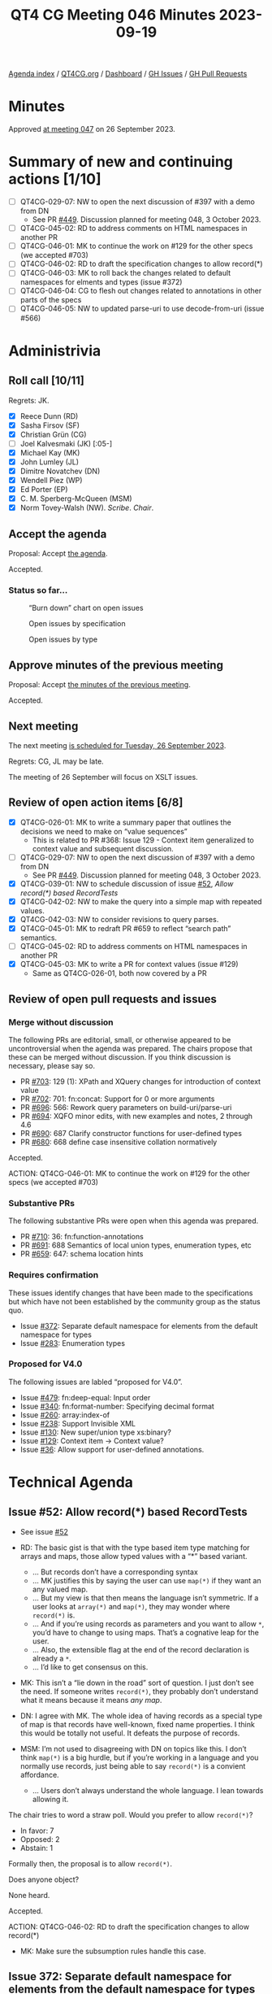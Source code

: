 :PROPERTIES:
:ID:       D70C2CC9-9819-4833-9F8F-7DC03563DC9A
:END:
#+title: QT4 CG Meeting 046 Minutes 2023-09-19
#+author: Norm Tovey-Walsh
#+filetags: :qt4cg:
#+options: html-style:nil h:6
#+html_head: <link rel="stylesheet" type="text/css" href="/meeting/css/htmlize.css"/>
#+html_head: <link rel="stylesheet" type="text/css" href="../../../css/style.css"/>
#+html_head: <link rel="shortcut icon" href="/img/QT4-64.png" />
#+html_head: <link rel="apple-touch-icon" sizes="64x64" href="/img/QT4-64.png" type="image/png" />
#+html_head: <link rel="apple-touch-icon" sizes="76x76" href="/img/QT4-76.png" type="image/png" />
#+html_head: <link rel="apple-touch-icon" sizes="120x120" href="/img/QT4-120.png" type="image/png" />
#+html_head: <link rel="apple-touch-icon" sizes="152x152" href="/img/QT4-152.png" type="image/png" />
#+options: author:nil email:nil creator:nil timestamp:nil
#+startup: showall

[[../][Agenda index]] / [[https://qt4cg.org][QT4CG.org]] / [[https://qt4cg.org/dashboard][Dashboard]] / [[https://github.com/qt4cg/qtspecs/issues][GH Issues]] / [[https://github.com/qt4cg/qtspecs/pulls][GH Pull Requests]]

* Minutes
:PROPERTIES:
:unnumbered: t
:CUSTOM_ID: minutes
:END:

Approved [[./09-26.html][at meeting 047]] on 26 September 2023.

* Summary of new and continuing actions [1/10]
:PROPERTIES:
:unnumbered: t
:CUSTOM_ID: new-actions
:END:

+ [ ] QT4CG-029-07: NW to open the next discussion of #397 with a demo from DN
  + See PR [[https://qt4cg.org/dashboard/#pr-449][#449]]. Discussion planned for meeting 048, 3 October 2023.
+ [ ] QT4CG-045-02: RD to address comments on HTML namespaces in another PR
+ [ ] QT4CG-046-01: MK to continue the work on #129 for the other specs (we accepted #703)
+ [ ] QT4CG-046-02: RD to draft the specification changes to allow record(*)
+ [ ] QT4CG-046-03: MK to roll back the changes related to default namespaces for elments and types (issue #372)
+ [ ] QT4CG-046-04: CG to flesh out changes related to annotations in other parts of the specs
+ [ ] QT4CG-046-05: NW to updated parse-uri to use decode-from-uri (issue #566)

* Administrivia
:PROPERTIES:
:CUSTOM_ID: administrivia
:END:

** Roll call [10/11]
:PROPERTIES:
:CUSTOM_ID: roll-call
:END:

Regrets: JK.

+ [X] Reece Dunn (RD)
+ [X] Sasha Firsov (SF)
+ [X] Christian Grün (CG)
+ [ ] Joel Kalvesmaki (JK) [:05-]
+ [X] Michael Kay (MK)
+ [X] John Lumley (JL)
+ [X] Dimitre Novatchev (DN)
+ [X] Wendell Piez (WP)
+ [X] Ed Porter (EP)
+ [X] C. M. Sperberg-McQueen (MSM)
+ [X] Norm Tovey-Walsh (NW). /Scribe/. /Chair/.

** Accept the agenda
:PROPERTIES:
:CUSTOM_ID: agenda
:END:

Proposal: Accept [[../../agenda/2023/09-19.html][the agenda]].

Accepted.

*** Status so far…
:PROPERTIES:
:CUSTOM_ID: so-far
:END:

#+CAPTION: “Burn down” chart on open issues
#+NAME:   fig:open-issues
[[./issues-open-2023-09-19.png]]

#+CAPTION: Open issues by specification
#+NAME:   fig:open-issues-by-spec
[[./issues-by-spec-2023-09-19.png]]

#+CAPTION: Open issues by type
#+NAME:   fig:open-issues-by-type
[[./issues-by-type-2023-09-19.png]]

** Approve minutes of the previous meeting
:PROPERTIES:
:CUSTOM_ID: approve-minutes
:END:

Proposal: Accept [[../../minutes/2023/09-12.html][the minutes of the previous meeting]].

Accepted.

** Next meeting
:PROPERTIES:
:CUSTOM_ID: next-meeting
:END:

The next meeting [[../../agenda/2023/09-26.html][is scheduled for Tuesday, 26 September 2023]].

Regrets: CG, JL may be late.

The meeting of 26 September will focus on XSLT issues.

** Review of open action items [6/8]
:PROPERTIES:
:CUSTOM_ID: open-actions
:END:

+ [X] QT4CG-026-01: MK to write a summary paper that outlines the decisions we need to make on “value sequences”
  + This is related to PR #368: Issue 129 - Context item generalized to context value and
    subsequent discussion.
+ [ ] QT4CG-029-07: NW to open the next discussion of #397 with a demo from DN
  + See PR [[https://qt4cg.org/dashboard/#pr-449][#449]]. Discussion planned for meeting 048, 3 October 2023.
+ [X] QT4CG-039-01: NW to schedule discussion of issue [[https://github.com/qt4cg/qtspecs/issues/52][#52]], /Allow record(*) based RecordTests/
+ [X] QT4CG-042-02: NW to make the query into a simple map with repeated values.
+ [X] QT4CG-042-03: NW to consider revisions to query parses.
+ [X] QT4CG-045-01: MK to redraft PR #659 to reflect “search path” semantics.
+ [ ] QT4CG-045-02: RD to address comments on HTML namespaces in another PR
+ [X] QT4CG-045-03: MK to write a PR for context values (issue #129)
  + Same as QT4CG-026-01, both now covered by a PR

** Review of open pull requests and issues
:PROPERTIES:
:CUSTOM_ID: open-pull-requests
:END:

*** Merge without discussion
:PROPERTIES:
:CUSTOM_ID: merge-without-discussion
:END:

The following PRs are editorial, small, or otherwise appeared to be
uncontroversial when the agenda was prepared. The chairs propose that
these can be merged without discussion. If you think discussion is
necessary, please say so.

+ PR [[https://qt4cg.org/dashboard/#pr-703][#703]]: 129 (1): XPath and XQuery changes for introduction of context value
+ PR [[https://qt4cg.org/dashboard/#pr-702][#702]]: 701: fn:concat: Support for 0 or more arguments
+ PR [[https://qt4cg.org/dashboard/#pr-696][#696]]: 566: Rework query parameters on build-uri/parse-uri
+ PR [[https://qt4cg.org/dashboard/#pr-694][#694]]: XQFO minor edits, with new examples and notes, 2 through 4.6
+ PR [[https://qt4cg.org/dashboard/#pr-690][#690]]: 687 Clarify constructor functions for user-defined types
+ PR [[https://qt4cg.org/dashboard/#pr-680][#680]]: 668 define case insensitive collation normatively

Accepted.

ACTION: QT4CG-046-01: MK to continue the work on #129 for the other specs (we accepted #703)

*** Substantive PRs
:PROPERTIES:
:CUSTOM_ID: substantive
:END:

The following substantive PRs were open when this agenda was prepared.

+ PR [[https://qt4cg.org/dashboard/#pr-710][#710]]: 36: fn:function-annotations
+ PR [[https://qt4cg.org/dashboard/#pr-691][#691]]: 688 Semantics of local union types, enumeration types, etc
+ PR [[https://qt4cg.org/dashboard/#pr-659][#659]]: 647: schema location hints

*** Requires confirmation
:PROPERTIES:
:CUSTOM_ID: requires-confirmation
:END:

These issues identify changes that have been made to the specifications but
which have not been established by the community group as the status quo.

+ Issue [[https://github.com/qt4cg/qtspecs/issues/372][#372]]: Separate default namespace for elements from the default namespace for types
+ Issue [[https://github.com/qt4cg/qtspecs/issues/283][#283]]: Enumeration types

*** Proposed for V4.0
:PROPERTIES:
:CUSTOM_ID: proposed-for-40
:END:

The following issues are labled “proposed for V4.0”.

+ Issue [[https://github.com/qt4cg/qtspecs/issues/479][#479]]: fn:deep-equal: Input order
+ Issue [[https://github.com/qt4cg/qtspecs/issues/340][#340]]: fn:format-number: Specifying decimal format
+ Issue [[https://github.com/qt4cg/qtspecs/issues/260][#260]]: array:index-of
+ Issue [[https://github.com/qt4cg/qtspecs/issues/238][#238]]: Support Invisible XML
+ Issue [[https://github.com/qt4cg/qtspecs/issues/130][#130]]: New super/union type xs:binary?
+ Issue [[https://github.com/qt4cg/qtspecs/issues/129][#129]]: Context item → Context value?
+ Issue [[https://github.com/qt4cg/qtspecs/issues/36][#36]]: Allow support for user-defined annotations.

* Technical Agenda
:PROPERTIES:
:CUSTOM_ID: technical-agenda
:END:

** Issue #52: Allow record(*) based RecordTests
:PROPERTIES:
:CUSTOM_ID: issue-52
:END:

+ See issue [[https://github.com/qt4cg/qtspecs/issues/52][#52]]

+ RD: The basic gist is that with the type based item type matching
  for arrays and maps, those allow typed values with a “*” based variant.
  + … But records don’t have a corresponding syntax
  + … MK justifies this by saying the user can use ~map(*)~ if they
    want an any valued map.
  + … But my view is that then means the language isn’t symmetric. If
    a user looks at ~array(*)~ and ~map(*)~, they may wonder where ~record(*)~ is.
  + … And if you’re using records as parameters and you want to allow
    ~*~, you’d have to change to using maps. That’s a cognative leap for
    the user.
  + … Also, the extensible flag at the end of the record declaration
    is already a ~*~.
  + … I’d like to get consensus on this.
+ MK: This isn’t a “lie down in the road” sort of question. I just
  don’t see the need. If someone writes ~record(*)~, they probably
  don’t understand what it means because it means /any map/.
+ DN: I agree with MK. The whole idea of having records as a special
  type of map is that records have well-known, fixed name properties.
  I think this would be totally not useful. It defeats the purpose of records.
+ MSM: I’m not used to disagreeing with DN on topics like this. I don’t think ~map(*)~
  is a big hurdle, but if you’re working in a language and you normally use records,
  just being able to say ~record(*)~ is a convient affordance.
  + … Users don’t always understand the whole language. I lean towards allowing it.

The chair tries to word a straw poll. Would you prefer to allow ~record(*)~?

+ In favor: 7
+ Opposed: 2
+ Abstain: 1

Formally then, the proposal is to allow ~record(*)~. 

Does anyone object?

None heard.

Accepted.

ACTION: QT4CG-046-02: RD to draft the specification changes to allow record(*)

+ MK: Make sure the subsumption rules handle this case.

** Issue 372: Separate default namespace for elements from the default namespace for types
:PROPERTIES:
:CUSTOM_ID: issue-372
:END:

+ See issue [[https://github.com/qt4cg/qtspecs/issues/372][#372]]

+ MK: This is one of the things that was in the draft spec that we put
  up at the beginning of the process.
+ RD: In plugin, I’ve gone through and implemented this part of the
  spec. It’s nice, straightforward and I’m favor of it.

MK reviews the issue.

+ MK: I would expect most users want to make the XML Schema namespace
  the default namespace for types so that you can say ~as=integer~
  instead of ~as=xs:integer~.
  + … The complication is how to manage the backwards compatibility.
  + … Although the facility is in the current draft, the issue observes that it’s incomplete.
+ MK: We have other option issues, for example, default namespaces for
  input and output, but this doesn’t attempt to solve those issues.
+ DN: We don’t have types as first class objects, so we’re really talking about type names.
  + … For a long time, I’ve considered this namespacing artificial and
    unnecessary in any context except XML elements and attributes.
  + … We’ve started using XML namespaces for many things that are not
    XML items. As such, I think we should revisit the whole namespace
    concept for anything that isn’t part of an XML document.
  + … I’m concerned that allowing ~integer~ may be confusing for users
    and I don’t see any value in it.
+ MSM: I will observe that when I teach XPath to users who don’t
  already know it. For the first half or two-thirds of the course, I
  use the full syntax not the abbreviated syntax. Because it’s easier
  to understand and learn. The shorter syntax is of know value to a learner.
  + … When you find yourself thinking “do I have to type all these
    characters” in six months, then look at the shorter syntax.
  + … I almost never change the default namespace and when I do I
    regret it. For me, this doesn’t seem to have any value. And I’m
    concerned about the backwards incompatibilities. I find it clearer
    if things in namespaces are labeled and I don’t have to remember
    what declaration is in scope.
  + … But because I don’t use this, I don’t have an good sense of who
    would find this useful.
  + … With respect to the broader question, namespaces are good for
    distributed extensibility and I would want to keep them.
  + … Having types and elements in the same namespaces, might be
    because they are to types that you’ve defined in your schema. Your
    elements and types are likely to be in the same namespace so it’s
    convenient to default them the same way. The fact that MK can say
    with a same straight face that the vast majority of types names
    are references to the “xs:” namespace, leads me to think that
    that’s not the world we live in.
+ RD: On the point of revisiting namespaces for functions in general,
  I’d be strongly opposed to that. In the company I work for, we
  extensively use multiple modules and have different namespaces for
  the functions in those modules. Not having namespaces would make it
  a lot harder to manage and maintain large, complicated XQuery
  programs, especially considering that other languages like C++, C#,
  Java, all support namespaces.
  + … In regard to setting the default element namespace, I’ve set it
    occasionally to the XHTML namespace because it makes writing XHTML
    templates and things a little easier.
  + … I wonder if we should look at whether it’s worth splitting the
    references in the specification. In effect, the current syntax
    would set both the default element and type namespace. (Something
    about spec changes vs. language changes that the scribe isn’t
    clear he successfully captured.)
+ DN: I fully agree with everything MSM said. I didn’t propose to
  abolish namespacing functions, but I think that we have good
  examples from other programming languages for much more meaningful
  namespaces for functions. I’m not saying we should abolish
  namespaces, I only want to raise the idea to consider and review a
  better namespacing mechanism such as we have in other programming
  languages.
+ SF: In our conversation, we have a little bit of history. HTML
  dropped namespaces. JSON didn’t add namespaces. Users expect to work
  in a limited namespace and defaults allow users to do that. If we
  aren’t careful, we’ll make the situation worse. We could learn from
  C# about how to manage namespace scopes better.
+ MK: I agree with everything everyone has said, the question is what
  should we do about it. The primary problem we’re trying to solve
  isn’t solved by this separation. Every new user falls into the trap
  of using an unqualified name and finds that their expression selects
  nothing. We can’t fix it because of compatibility reasons.
  + … We keep adding layers of sticky plaster to the namespaces issue
    in an effort to solve that fundamental problem. But each time, it
    just adds complexity and makes things wors.
  + … We also need to take account of the HTML5 willful violation of
    the specification which says that an unqualified name in an XPath
    expression in that context selects an HTML element.
  + … One thing I’ve done in informal interfaces is introduce the idea
    that there’s a mode of operation where unprefixed names match only
    on the local name. I’m convinced that makes life an awful lot
    easier for many users. It’s what you want most of the time. The
    only problem is how to introduce it with an acceptable level of
    backwards compatibility.
  + … My feeling now is that because of the compatibility issues, it’s
    adding little bits of complexity that most users won’t understand.
    The benefit of being able to write ~as=xs:integer~ without the
    ~xs:~ probably doesn’t justify adding extra paragraphs to the
    spec. I dislike everything about namespaces, but it’s an insoluble problem.
  + … I think we should roll this back.
+ JL: Most of my experience is in the XSLT world. Is this problem
  coming from the increasing use of typed function declarations in
  XPath in XSLT?
+ MK: Perhaps. I guess when we first introduced the default namespace
  for elements and types, we didn’t really know how it was going to be
  used. It ended up being used mostly for atomic types.
+ JL: You only start to get types if you’re building your own functions.
+ MK: Yes, I think they’re mostly in function declarations.
+ SF: I don’t agree that removing the prefixes will make things harder
  to use. With an API similar to Java reflection that would allow you
  to search for types, that would help.
+ DN: I totally agree with MK that everything about XML namespaces is
  bad. Why don’t we create a specification for namespaces for
  functions and maps.

Proosal: roll this back, abandon changes currently in the spec.

Accepted.

ACTION: QT4CG-046-03: MK to roll back the changes related to default namespaces for elments and types (issue #372)

** PR 710: 36: fn:function-annotations
:PROPERTIES:
:CUSTOM_ID: pr-710
:END:

+ See PR [[https://qt4cg.org/dashboard/#pr-710][#710]]

CG outlines the changes in #710.

+ CG: The PR is based on a proposal from RD for improving annotations.
  + … MK has already observed that we should add more description of
    how annotations are passed along to other functions (for example,
    partial application).

+ DN: I don’t dispute the necessity of such a function, but there are
  no function annotations in XPath. They only exist in XQuery. So
  these functions would really only be useful for XQuery. XSLT has
  some XSLT-only functions, I think these should be XQuery-only functions.
  + … This would avoid confusion for users who don’t use XQuery.
+ CG: Could annotations also be added to XPath?
+ RD: In the first example of a private function, is that would only
  work in the current scope because if you’re including a module that
  declares a private function, then you can’t access that.
  + … This is only valid because it’s a local function.
+ CG: That’s correct.
+ JL: Not being an XQuery person, are these annotations arbitrary? Can
  you put anything in it?
+ RD: The values are limited to literal values, numbers and strings. 

Some discussion of things like RestXQ that use annotations.

+ MSM: The ~%private~ example in the example, the map I get back a map
  in which the QName ~xquery:private~ maps to the empty sequence. Would
  it be better if it mapped to ~true()~? If I’m going to test if
  something is annotated private, then getting an empty sequence is “falsey”?
+ CG: The reason is that we have annotations with and without values.
  So you need to use ~map:contains~ to see if the QName exists.
+ MK: We could say that an empty list of values is a default for a
  single argument with the value true.
+ CG: That would possibly be backwards incompatible.
+ MK: Yes, with current vendor extensions…
+ CG: Not necessarily, we’ve only just extended annotations to include
  booleans. But it would effect future applications.
+ RD: I think that kind of makes sense. What you’re essentially saying
  with annotations like ~%private~ is “is this function private”.
  Having that be a shorthand for ~%private(true())~ makes sense to me.
  The specification doesn’t currently allow boolean parameters to
  annotations, so this wouldn’t be backwards incompatible.
+ CG: Then it might best not to modify the rules of this function but
  of annotations in general.
+ JL: I don’t think we need to do anything special here, we have
  ~map:contains~.

Proposal: Accept this PR.

DN objects, asserting that it’s wrong to put an XQuery-only function in the F&O specification.

+ CG: I can add a note saying that it’s XQuery-only.
+ RD: I think the note makes sense, there are already notes about
  places where XPath and XQuery are divergent
+ MK: The data model says function items have annotations. It’s purely
  accidental that you can’t specify them in XPath or XSLT.

+ DN: I still object. Why can’t it be put in the XQuery specification?

Further discussion including the observation that there is a fair
amount of build machinery that’s designed to support function
declarations and none of it is currently present in the XQuery build.

+ MK: I think it belongs in F&O because we already say that you load
  XQuery and XSLT function libraries, so it makes sense to have it in
  common. 

There are a number of questions that arise from this discussion:

1. Should we add annotations to XPath?
2. Should we move this function to the XQuery specification?
3. Should an empty annotation default to a value of ~true()~?

The proposal is accepted over DN’s objection.

ACTION: QT4CG-046-04: CG to flesh out changes related to annotations in other parts of the specs

* Any other business?
:PROPERTIES:
:CUSTOM_ID: any-other-business
:END:

None heard.

* Adjourned
:PROPERTIES:
:CUSTOM_ID: adjourned
:END:
